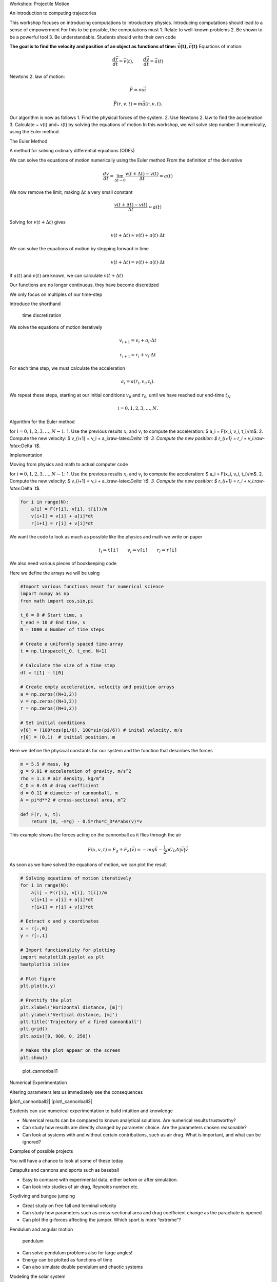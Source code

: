 
.. raw:: html

   <h1>

Workshop: Projectile Motion

.. raw:: html

   </h1>

.. raw:: html

   <h2>

An introduction to computing trajectories

.. raw:: html

   </h2>

This workshop focuses on introducing computations to introductory
physics. Introducing computations should lead to a sense of empowerment
For this to be possible, the computations must 1. Relate to well-known
problems 2. Be shown to be a powerful tool 3. Be understandable.
Students should write their own code

**The goal is to find the velocity and position of an object as
functions of time:** :math:`\mathbf{\vec{v}(t), \vec{r}(t) }`
|cannonball| Equations of motion:

.. math::  \frac{d \vec{r}}{d t} = \vec{v}(t), \qquad \frac{d \vec{v}}{d t} = \vec{a}(t)

.. |cannonball| image:: figs\cannonball.svg

Newtons 2. law of motion:

.. math::  \vec{F} = m\vec{a}

|cannonballforces|

.. |cannonballforces| image:: figs\cannonballforces.svg

.. math::  \vec{F}(r,v,t) = m\vec{a}(r,v,t).

Our algorithm is now as follows 1. Find the physical forces of the
system. 2. Use Newtons 2. law to find the acceleration 3. Calculate ~
v(t) and~ r(t) by solving the equations of motion In this workshop, we
will solve step number 3 numerically, using the Euler method.

.. raw:: html

   <h2>

The Euler Method

.. raw:: html

   </h2>

.. raw:: html

   <h3>

A method for solving ordinary differential equations (ODEs)

.. raw:: html

   </h3>

We can solve the equations of motion numerically using the Euler method
From the definition of the derivative

.. math:: \frac{d v}{d t} = \lim_{\Delta t \to 0} \frac{v(t+\Delta t) - v(t)}{\Delta t} =  a(t)

We now remove the limit, making :math:`\Delta t` a very small constant

.. math:: \frac{v(t+\Delta t) - v(t)}{\Delta t} \approx  a(t)

Solving for :math:`v(t+\Delta t)` gives

.. math::  v(t+\Delta t) \approx v(t) + a(t)\cdot \Delta t 

We can solve the equations of motion by stepping forward in time

.. math:: v(t+\Delta t) = v(t) + a(t)\cdot \Delta t

If :math:`a(t)` and :math:`v(t)` are known, we can calculate
:math:`v(t+\Delta t)` |plot of eulers method|

.. |plot of eulers method| image:: figs\eulers0.svg

.. raw:: html

   <h3>

Our functions are no longer continuous, they have become discretized

.. raw:: html

   </h3>

We only focus on multiples of our time-step

.. raw:: latex

   \begin{align*}
   t  & \in \{ 0,\ \Delta t,\  2\Delta t, \ 3\Delta t,  \ldots \} \\
   t_i & \equiv i\cdot\Delta t
   \end{align*}

Introduce the shorthand

.. raw:: latex

   \begin{align*}
   v(t_i) & \equiv v_i \\
   r(t_i) & \equiv r_i \\
   \end{align*}

.. figure:: figs\time_discretization.svg
   :alt: time discretization

   time discretization

.. raw:: html

   <h3>

We solve the equations of motion iteratively

.. raw:: html

   </h3>

.. math::  v_{i+1} = v_i + a_i\cdot\Delta t

.. math:: r_{i+1} = r_i + v_i\cdot \Delta t

For each time step, we must calculate the acceleration

.. math::  a_i = a(r_i, v_i, t_i).

We repeat these steps, starting at our initial conditions :math:`v_0`
and :math:`r_0`, until we have reached our end-time :math:`t_N`

.. math::  i = 0,1,2,3,\ldots, N.

.. raw:: html

   <h3>

Algorithm for the Euler method

.. raw:: html

   </h3>

for :math:`i=0,1,2,3,\ldots, N-1`: 1. Use the previous results
:math:`x_i` and :math:`v_i` to compute the acceleration: $ a\_i =
F(x\_i, v\_i, t\_i)/m$. 2. Compute the new velocity: $ v\_{i+1} = v\_i +
a\_i:raw-latex:`\Delta `t$. 3. Compute the new position: $ r\_{i+1} =
r\_i + v\_i:raw-latex:`\Delta `t$.

.. raw:: html

   <h2>

Implementation

.. raw:: html

   </h2>

.. raw:: html

   <h3>

Moving from physics and math to actual computer code

.. raw:: html

   </h3>

for :math:`i=0,1,2,3,\ldots, N-1`: 1. Use the previous results
:math:`x_i` and :math:`v_i` to compute the acceleration: $ a\_i =
F(x\_i, v\_i, t\_i)/m$. 2. Compute the new velocity: $ v\_{i+1} = v\_i +
a\_i:raw-latex:`\Delta `t$. 3. Compute the new position: $ r\_{i+1} =
r\_i + v\_i:raw-latex:`\Delta `t$.

.. code:: python

    for i in range(N):
    	a[i] = F(r[i], v[i], t[i])/m
    	v[i+1] = v[i] + a[i]*dt
    	r[i+1] = r[i] + v[i]*dt
    	
We want the code to look as much as possible like the physics and math
we write on paper

.. math::  t_i \Rightarrow \texttt{t[i]} \qquad  v_i \Rightarrow \texttt{v[i]} \qquad  r_i  \Rightarrow \texttt{r[i]}

.. raw:: html

   <h3>

We also need various pieces of bookkeeping code

.. raw:: html

   </h3>

Here we define the arrays we will be using

.. code:: python

    #Import various functions meant for numerical science
    import numpy as np 
    from math import cos,sin,pi
    
    t_0 = 0 # Start time, s
    t_end = 10 # End time, s
    N = 1000 # Number of time steps
    
    # Create a uniformly spaced time-array
    t = np.linspace(t_0, t_end, N+1)
    
    # Calculate the size of a time step
    dt = t[1] - t[0]
    
    # Create empty acceleration, velocity and position arrays
    a = np.zeros((N+1,2))
    v = np.zeros((N+1,2))
    r = np.zeros((N+1,2))
    
    # Set initial conditions
    v[0] = (100*cos(pi/6), 100*sin(pi/6)) # inital velocity, m/s
    r[0] = (0,1)  # initial position, m
Here we define the physical constants for our system and the function
that describes the forces

.. code:: python

    m = 5.5 # mass, kg
    g = 9.81 # acceleration of gravity, m/s^2
    rho = 1.3 # air density, kg/m^3
    C_D = 0.45 # drag coefficient
    d = 0.11 # diameter of cannonball, m
    A = pi*d**2 # cross-sectional area, m^2
    
    def F(r, v, t):
    	return (0, -m*g) - 0.5*rho*C_D*A*abs(v)*v
This example shows the forces acting on the cannonball as it flies
through the air

.. math:: F(x,v,t) = F_g + F_d(\vec{v}) = -mg\vec{k} - \frac{1}{2}\rho C_D A |\vec{v}|\vec{v}

As soon as we have solved the equations of motion, we can plot the
result

.. code:: python

    # Solving equations of motion iteratively
    for i in range(N):
        a[i] = F(r[i], v[i], t[i])/m
        v[i+1] = v[i] + a[i]*dt
        r[i+1] = r[i] + v[i]*dt
    
    # Extract x and y coordinates
    x = r[:,0]
    y = r[:,1]
    
    # Import functionality for plotting
    import matplotlib.pyplot as plt
    %matplotlib inline 
    
    # Plot figure
    plt.plot(x,y)
    
    # Prettify the plot
    plt.xlabel('Horizontal distance, [m]')
    plt.ylabel('Vertical distance, [m]')
    plt.title('Trajectory of a fired cannonball')
    plt.grid()
    plt.axis([0, 900, 0, 250])
    
    # Makes the plot appear on the screen
    plt.show()


.. image:: output_31_0.png


.. figure:: figs\plot_cannonball1.svg
   :alt: plot\_cannonball1

   plot\_cannonball1

.. raw:: html

   <h3>

Numerical Experimentation

.. raw:: html

   </h3>

Altering parameters lets us immediately see the consequences

|plot\_cannonball2| |plot\_cannonball3|

.. |plot\_cannonball2| image:: figs\plot_cannonball2.svg
.. |plot\_cannonball3| image:: figs\plot_cannonball3.svg

.. raw:: html

   <h3>

Students can use numerical experimentation to build intuition and
knowledge

.. raw:: html

   </h3>

-  Numerical results can be compared to known analytical solutions. Are
   numerical results trustworthy?
-  Can study how results are directly changed by parameter choice. Are
   the parameters chosen reasonable?
-  Can look at systems with and without certain contributions, such as
   air drag. What is important, and what can be ignored?

.. raw:: html

   <h2>

Examples of possible projects

.. raw:: html

   </h2>

You will have a chance to look at some of these today

.. raw:: html

   <h3>

Catapults and cannons and sports such as baseball

.. raw:: html

   </h3>

-  Easy to compare with experimental data, either before or after
   simulation.
-  Can look into studies of air drag, Reynolds number etc. |cannonball|

.. |cannonball| image:: figs\cannonball.svg

.. raw:: html

   <h3>

Skydiving and bungee jumping

.. raw:: html

   </h3>

-  Great study on free fall and terminal velocity
-  Can study how parameters such as cross-sectional area and drag
   coefficient change as the parachute is opened
-  Can plot the g-forces affecting the jumper. Which sport is more
   “extreme”?

.. raw:: html

   <h3>

Pendulum and angular motion

.. raw:: html

   </h3>

.. figure:: figs\pendulum.svg
   :alt: pendulum

   pendulum

-  Can solve pendulum problems also for large angles!
-  Energy can be plotted as functions of time
-  Can also simulate double pendulum and chaotic systems

.. raw:: html

   <h3>

Modeling the solar system

.. raw:: html

   </h3>

-  Students can gather real data of planetary orbits from NASA webpages
-  Can combine numerical simulation with better graphics

